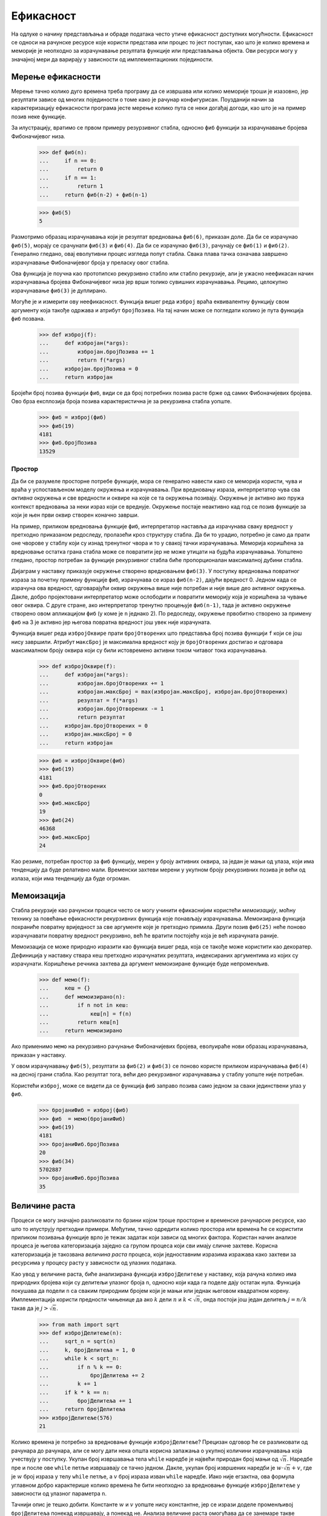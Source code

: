 .. _efficiency:

==========
Ефикасност
==========

На одлуке о начину представљања и обраде података често утиче ефикасност доступних могућности. Ефикасност се односи на рачунске ресурсе које користи представа или процес то јест поступак, као што је колико времена и меморије је неопходно за израчунавање резултата функције или представљања објекта. Ови ресурси могу у значајној мери да варирају у зависности од имплементационих појединости.

.. _measuringEfficiency:

Мерење ефикасности
------------------

Мерење тачно колико дуго времена треба програму да се извршава или колико меморије троши је изазовно, јер резултати зависе од многих појединости о томе како је рачунар конфигурисан. Поузданији начин за карактеризацију ефикасности програма јесте мерење колико пута се неки догађај догоди, као што је на пример позив неке функције.

За илустрацију, вратимо се првом примеру резурзивног стабла, односно ``фиб`` функцији за израчунавање бројева Фибоначијевог низа.

    >>> def фиб(n):
    ...     if n == 0:
    ...         return 0
    ...     if n == 1:
    ...         return 1
    ...     return фиб(n-2) + фиб(n-1)

    >>> фиб(5)
    5

Размотримо образац израчунавања који је резултат вредновања ``фиб(6)``, приказан доле. Да би се израчунао ``фиб(5)``, морају се срачунати ``фиб(3)`` и ``фиб(4)``. Да би се израчунао ``фиб(3)``, рачунају се ``фиб(1)`` и ``фиб(2)``. Генерално гледано, овај еволутивни процес изгледа попут стабла. Свака плава тачка означава завршено израчунавање Фибоначијевог броја у преласку овог стабла.

.. image:: fib.png
    :align: center

Ова функција је поучна као прототипско рекурзивно стабло или стабло рекурзије, али је ужасно неефикасан начин израчунавања бројева Фибоначијевог низа јер врши толико сувишних израчунавања. Рецимо, целокупно израчунавање ``фиб(3)`` је дуплирано.

Могуће је и измерити ову неефикасност. Функција вишег реда ``изброј`` враћа еквивалентну функцију свом аргументу која такође одржава и атрибут ``бројПозива``. На тај начин може се погледати колико је пута функција ``фиб`` позвана.

    >>> def изброј(f):
    ...     def избројан(*args):
    ...         избројан.бројПозива += 1
    ...         return f(*args)
    ...     избројан.бројПозива = 0
    ...     return избројан

Бројећи број позива функцији ``фиб``, види се да број потребних позива расте брже од самих Фибоначијевих бројева. Ово брза експлозија броја позива карактеристична је за рекурзивна стабла уопште.

    >>> фиб = изброј(фиб)
    >>> фиб(19)
    4181
    >>> фиб.бројПозива
    13529

.. _space:

Простор
^^^^^^^

Да би се разумеле просторне потребе функције, мора се генерално навести како се меморија користи, чува и враћа у успостављеном моделу окружења и израчунавања. При вредновању израза, интерпретатор чува сва *активна* окружења и све вредности и оквире на које се та окружења позивају. Окружење је активно ако пружа контекст вредновања за неки израз који се вреднује. Окружење постаје неактивно кад год се позив функције за који је њен први оквир створен коначно заврши.

На пример, приликом вредновања функције ``фиб``, интерпретатор наставља да израчунава сваку вредност у претходно приказаном редоследу, пролазећи кроз структуру стабла. Да би то урадио, потребно је само да прати оне чворове у стаблу који су изнад тренутног чвора и то у свакој тачки израчунавања. Меморија коришћена за вредновање остатка грана стабла може се повратити јер не може утицати на будућа израчунавања. Уопштено гледано, простор потребан за функције рекурзивног стабла биће пропорционалан максималној дубини стабла.

Дијаграм у наставку приказује окружење створено вредновањем ``фиб(3)``. У поступку вредновања повратног израза за почетну примену функције ``фиб``, израчунава се израз ``фиб(n-2)``, дајући вредност 0. Једном када се израчуна ова вредност, одговарајући оквир окружења више није потребан и није више део активног окружења. Дакле, добро пројектовани интерпретатор може ослободити и повратити меморију која је коришћена за чување овог оквира. С друге стране, ако интерпретатор тренутно процењује ``фиб(n-1)``, тада је активно окружење створено овом апликацијом ``фиб`` (у коме је ``n`` једнако 2). По редоследу, окружење првобитно створено за примену ``фиб`` на 3 је активно јер његова повратна вредност још увек није израчуната.

Функција вишег реда ``избројОквире`` прати ``бројОтворених`` што представља број позива функцији ``f`` који се још нису завршили. Атрибут ``максБрој`` је максимална вредност коју је ``бројОтворених`` достигао и одговара максималном броју оквира који су били истовремено активни током читавог тока израчунавања.

    >>> def избројОквире(f):
    ...     def избројан(*args):
    ...         избројан.бројОтворених += 1
    ...         избројан.максБрој = max(избројан.максБрој, избројан.бројОтворених)
    ...         резултат = f(*args)
    ...         избројан.бројОтворених -= 1
    ...         return резултат
    ...     избројан.бројОтворених = 0
    ...     избројан.максБрој = 0
    ...     return избројан

    >>> фиб = избројОквире(фиб)
    >>> фиб(19)
    4181
    >>> фиб.бројОтворених
    0
    >>> фиб.максБрој
    19
    >>> фиб(24)
    46368
    >>> фиб.максБрој
    24

Као резиме, потребан простор за ``фиб`` функцију, мерен у броју активних оквира, за један је мањи од улаза, који има тенденцију да буде релативно мали. Временски захтеви мерени у укупном броју рекурзивних позива је већи од излаза, који има тенденцију да буде огроман.

.. _memoization:

Мемоизација
-----------

Стабла рекурзије као рачунски процеси често се могу учинити ефикаснијим користећи *мемоизацију*, моћну технику за повећање ефикасности рекурзивних функција које понављају израчунавања. Мемоизирана функција похраниће повратну вриједност за све аргументе које је претходно примила. Други позив ``фиб(25)`` неће поново израчунавати повратну вредност рекурзивно, већ ће вратити постојећу која је већ израчуната раније.

Мемоизација се може природно изразити као функција вишег реда, која се такође може користити као декоратер. Дефиниција у наставку ствара кеш претходно израчунатих резултата, индексираних аргументима из којих су израчунати. Коришћење речника захтева да аргумент мемоизиране функције буде непроменљив.

    >>> def мемо(f):
    ...     кеш = {}
    ...     def мемоизирано(n):
    ...         if n not in кеш:
    ...             кеш[n] = f(n)
    ...         return кеш[n]
    ...     return мемоизирано

Ако применимо ``мемо`` на рекурзивно рачунање Фибоначијевих бројева, еволуираће нови образац израчунавања, приказан у наставку.

.. image:: fib_memo.png
    :align: center

У овом израчунавању ``фиб(5)``, резултати за ``фиб(2)`` и ``фиб(3)`` се поново користе приликом израчунавања ``фиб(4)`` на десној грани стабла. Као резултат тога, већи део рекурзивног израчунавања у стаблу уопште није потребан.

Користећи ``изброј``, може се видети да се функција ``фиб`` заправо позива само једном за сваки јединствени улаз у ``фиб``.

    >>> бројаниФиб = изброј(фиб)
    >>> фиб  = мемо(бројаниФиб)
    >>> фиб(19)
    4181
    >>> бројаниФиб.бројПозива
    20
    >>> фиб(34)
    5702887
    >>> бројаниФиб.бројПозива
    35

.. _ordersOfGrowth:

Величине раста
--------------

.. Степен раста можда боље него величина раста

Процеси се могу значајно разликовати по брзини којом троше просторне и временске рачунарске ресурсе, као што то илуструју претходни примери. Међутим, тачно одредити колико простора или времена ће се користити приликом позивања функције врло је тежак задатак који зависи од многих фактора. Користан начин анализе процеса је његова категоризација заједно са групом процеса који сви имају сличне захтеве. Корисна категоризација је такозвана *величина раста* процеса, који једноставним изразима изражава како захтеви за ресурсима у процесу расту у зависности од улазних података.

Као увод у величине раста, биће анализирана функција ``избројДелитеље`` у наставку, која рачуна колико има природних бројева који су делитељи улазног броја ``n``, односно који када га поделе дају остатак нула. Функција покушава да подели ``n`` са сваким природним бројем који је мањи или једнак његовом квадратном корену. Имплементација користи предности чињенице да ако :math:`k` дели :math:`n` и :math:`k<\sqrt{n}`, онда постоји још један делитељ :math:`j=n/k` такав да је :math:`j>\sqrt{n}`.

    >>> from math import sqrt
    >>> def избројДелитеље(n):
    ...     sqrt_n = sqrt(n)
    ...     k, бројДелитеља = 1, 0
    ...     while k < sqrt_n:
    ...         if n % k == 0:
    ...             бројДелитеља += 2
    ...         k += 1
    ...     if k * k == n:
    ...         бројДелитеља += 1
    ...     return бројДелитеља
    >>> избројДелитеље(576)
    21

Колико времена је потребно за вредновање функције ``избројДелитеље``? Прецизан одговор ће се разликовати од рачунара до рачунара, али се могу дати нека општа корисна запажања о укупној количини израчунавања која учествују у поступку. Укупан број извршавања тела ``while`` наредбе је највећи природан број мањи од :math:`\sqrt{n}`. Наредбе пре и после ове ``while`` петље извршавају се тачно једном. Дакле, укупан број извршених наредби је :math:`w\cdot\sqrt{n}+v`, где је :math:`w` број израза у телу ``while`` петље, а :math:`v` број израза изван ``while`` наредбе. Иако није егзактна, ова формула углавном добро карактерише колико времена ће бити неопходно за вредновање функције ``избројДелитеље`` у зависности од улазног параметра ``n``.

Тачнији опис је тешко добити. Константе :math:`w` и :math:`v` уопште нису константне, јер се изрази доделе променљивој ``бројДелитеља`` понекад извршавају, а понекад не. Анализа величине раста омогућава да се занемаре такве појединости и уместо тога се фокусира на општи облик раста. Конкретно, величина раста за ``избројДелитеље`` прецизно изражава да се време потребно за израчунавање ``избројДелитеље(n)`` скалира брзином :math:`\sqrt{n}`, унутар маргине неких константних фактора.

.. _thetaNotation:

Тета нотација
^^^^^^^^^^^^^

Нека је :math:`n` параметар који мери величину улаза у неки процес, а нека је :math:`R(n)` количина неког ресурса који тај процес захтева за улаз величине :math:`n`. У претходним примерима за :math:`n` је узет број за који је требало израчунати вредност дате функције, али постоје и друге могућности. На пример, ако је циљ израчунавање апроксимације квадратног корена неког броја, могло би се узети да :math:`n` представља број потребних цифара тачности.

:math:`R(n)` може бити мера количине искоришћене меморије или број изведених основних машинских корака, и слично. На рачунарима који изводе само фиксан број корака у јединици времена, време потребно за вредновање неког израза биће пропорционално броју основних корака изведених у поступку вредновања.

Кажемо да :math:`R(n)` има величину раста :math:`\Theta(f(n))`, записано као :math:`R(n)=\Theta(f(n))` (изговара се "тета од :math:`f(n)`"), ако постоје позитивне константе :math:`k_1` и :math:`k_2` независне од :math:`n` такве да

.. math:: k_1 \cdot f(n) \le R(n) \le k_2 \cdot f(n)

за било коју вредност :math:`n` већу од неког минимума :math:`m`. Другим речима, за велико :math:`n`, вредност :math:`R(n)` је увек смештена између неке две вредности које обе расту са :math:`f(n)`:

* доње границе :math:`k_1 \cdot f(n)` и
* горње границе :math:`k_2 \cdot f(n)`.

Ова дефиниција се може применити да се покаже да број корака потребних за израчунавање функције ``избројДелитеље(n)`` расте као :math:`\Theta(\sqrt{n})` једноставном инспекцијом тела функције.

Прво, узима се :math:`k_1 = 1` и :math:`m = 0`, тако да је доња граница коју ``избројДелитеље(n)`` захтева најмање :math:`1 \cdot \sqrt{n}` корака за било које :math:`n>0`. Постоје најмање четири линије кода које се извршавају изван ``while`` петље, где свакој од њих треба најмање један корак да се изврши. Постоје најмање две линије које се извршвају унутар ``while`` петље, заједно са самим ``while`` заглављем. Све ово захтева бар један корак. Тело ``while`` петље се извршава најмање :math:`\sqrt{n}-1` пута. Састављајући ове доње границе, примећује се да поступак захтева најмање :math:`4+3\cdot(\sqrt{n}-1)` корака, што је увек веће од :math:`k_1 \cdot \sqrt{n}`.

Друго, може се потврдити и горња граница. Претпоставимо да било која појединачна линија кода у телу функције ``избројДелитеље`` захтева највише :math:`p` корака. Ова претпоставка не важи у општем слуају за сваку линију Пајтон кода, али важи у овом случају. Затим, извршавање ``избројДелитеље(n)`` може захтевати највише :math:`p\cdot(5+4\sqrt{n})`, јер постоји пет линија кода изван ``while`` петље и четири унутар (укључујући ту и само заглавље). Ова горња граница важи чак и ако се сваки ``if`` услов процени као логички тачан. Коначно, ако се изабере :math:`k_2 = 5p`, тада је број потребних корака увек мањи од :math:`k_2\cdot\sqrt{n}`. Тиме је доказ завршен.

.. _example:Exponentiation:

Пример: степеновање
-------------------

Размотримо проблем израчунавања степена датог броја. У суштини, жеља је да се напише функцију која као аргументе прима основу :math:`b` и природан број :math:`n` као експонент, односно степен и израчунава :math:`b^n`. Један од начина да се то уради јесте преко рекурзивне дефиниције

.. math::

    b^n&=b \cdot b^{n-1}\\
    b^0&=1

што се лако преводи у рекурзивну функцију

    >>> def exp(b, n):
    ...     if n == 0:
    ...         return 1
    ...     return b * exp(b, n-1)

Ово је линеарни рекурзивни процес који захтева :math:`\Theta(n)` корака и :math:`\Theta(n)` простора. Баш као и са факторијелом, и лако се може формулисати еквивалентна линеарна итерација која захтева сличан број корака, али константан простор.

    >>> def expИтеративно(b, n):
    ...     result = 1
    ...     for _ in range(n):
    ...         result = result * b
    ...     return result

Помоћу узастопног квадрирања може се степеновати у мање корака. На пример, уместо рачунања :math:`b^8` као

.. math:: b\cdot(b\cdot(b\cdot(b\cdot(b\cdot(b\cdot(b \cdot b))))))

може се израчунати само помоћу три множења:

.. math::

    b^2&=b \cdot b\\
    b^4&=b^2 \cdot b^2\\
    b^8&=b^4 \cdot b^4

Ова метода добро функционише за експоненте који су степени броја 2. Такође се узастопно квадрирање може искористити у израчунавању степена уопште ако се употреби рекурзивно правило

.. math::

    b^n =
      \begin{cases}
        (b^\frac{n}{2})^2 & \quad\text{ако је } n \text{ парно}\\
        b \cdot b^{n-1}   & \quad\text{ако је } n \text{ непарно}
      \end{cases}

Ова метода такође се може изразити и као рекурзивна функција:

    >>> def квадрат(x):
    ...     return x*x

    >>> def expБрзи(b, n):
    ...     if n == 0:
    ...         return 1
    ...     if n % 2 == 0:
    ...         return квадрат(expБрзи(b, n//2))
    ...     else:
    ...         return b * expБрзи(b, n-1)

    >>> expБрзи(2, 100)
    1267650600228229401496703205376

Поступак развијен у функцији ``expБрзи`` расте логаритамски са ``n`` и у простору и у броју корака. Да би се то запазило, треба приметити да израчунавање :math:`b^{2n}` помоћу ``expБрзи`` захтева само још једно додатно множење од израчунавања :math:`b^n`. Величина експонента који се може израчунати стога се (приближно) удвостручује са сваким новим множењем које је дозвољено. Дакле, број множења потребних за експонент :math:`n` расте приближно једнако брзо као и :math:`\log_2{n}`. Односно овај поступак има степен раста :math:`\Theta(\log_2{n})`. Разлика између :math:`\Theta(\log{n})` раста и :math:`\Theta(n)` раста постаје упадљива како :math:`n` постаје велико. На пример, ``expБрзи`` за ``n`` једнако 1000 захтева само 14 уместо читавих 1000 множења.

.. _growthCategories:

Категорије раста
----------------

Величине раста су пројектоване да поједноставе анализу и упоређивање рачунарских процеса. Многи различити поступци могу имати једнаке величине раста, што указује на то да се они скалирају на сличне начине. Једна од основних вештина информатичара и електроинжењера је да познају и препознају уобичајене величине раста и да идентификују поступке истог реда.

.. _constants:

Константе
^^^^^^^^^

Константни чланови не утичу на величину раста неког поступка. Тако су, на пример, :math:`\Theta(n)` и :math:`\Theta(500 \cdot n)` исте величине раста. Ово својство следи директно из дефиниције тета нотације која омогућава да се изаберу произвољне константе :math:`k_1` и :math:`k_2` (као што је :math:`\frac{1}{500}`) за горњу и доњу границу. Ради једноставности, константе су увек изостављене из величина раста.

.. _logarithms:

Логаритми
^^^^^^^^^

Основа логаритма такође не утиче на величину раста неког поступка. На пример, :math:`\log_2{n}` и :math:`\log_{10}{n}` имају исту величину раста. Ово је и очекивано пошто је промена основе логаритма еквивалентна множењу са константним фактором.

.. _nesting:

Угнежђивање
^^^^^^^^^^^

Када се унутрашњи рачунски поступак понавља за сваки корак у спољашњем поступку, тада је величина раста целокупног поступка производ броја корака у спољашњем и унутрашњем поступку.

На пример, функција ``преклапање`` у наставку израчунава број елемената у низу ``а`` који се такође појављују у низу ``б``.

    >>> def преклапање(а, б):
    ...     број = 0
    ...     for члан in а:
    ...         if члан in б:
    ...             број += 1
    ...     return број

    >>> преклапање([1, 3, 2, 2, 5, 1], [5, 4, 2])
    3

Оператор ``in`` за низове захтева :math:`\Theta(n)` време, где је :math:`n` дужина низа ``б``. Бива примењен :math:`\Theta(m)` пута, где је :math:`m` дужина низа ``а``. Израз ``члан in б`` је заправо унутрашњи поступак, а ``for члан in а`` је спољашњи поступак. Укупна величина раста за ову функцију је :math:`\Theta(m \cdot n)`.

.. _lower-orderTerms:

Чланови нижег реда
^^^^^^^^^^^^^^^^^^

Како улазни подаци у процес расту, део израчунавања који најбрже расте доминира укупним коришћеним ресурсима. Тета нотација бележи ову интуицију. Све у свему, сви чланови изузев најбрже растућих могу се занемарити без промене величине.

На пример, размотрити функцију ``заЈеданВећи`` која враћа колико је чланова низа ``а`` за један веће него неки други члан низа ``а``. Односно, у низу ``[3, 14, 15, 9]`` члан 15 је за један већи од 14, па ће функција ``заЈеданВећи`` вратити 1.

    >>> def заЈеданВећи(а):
    ...     return преклапање([x-1 for x in а], а)

    >>> заЈеданВећи([3, 14, 15, 9])
    1

Постоје два дела овог израчунавања: низовно убрајање и позив функцији ``преклапање``. За низ ``а`` дужине :math:`n`, низовно убрајање захтева :math:`\Theta(n)` корака, док позив функцији ``преклапање`` захтева :math:`\Theta(n^2)` корака. Збир корака је :math:`\Theta(n+n^2)`, али ово није најједноставнији начин изражавања величине раста.

:math:`\Theta(n^2 + k \cdot n)` и :math:`\Theta(n^2)` су еквивалентни за било коју константу :math:`k`, јер ће :math:`n^2` члан на крају доминирати над укупним за било које :math:`k`. Чињеница да границе морају да важе само за :math:`n` веће од неког минимума :math:`m` успоставља ову еквиваленцију. Ради једноставности, чланови нижег реда увек су изостављени из величина раста, тако да се збир унутар тета израза скоро никада не среће у пракси или заиста изузетно ретко.

.. _commonCategories:

Уобичајене категорије
^^^^^^^^^^^^^^^^^^^^^

С обзиром на ова својства еквиваленције, појављује се мали скуп заједничких категорија који описују већину поступака аизрачунавања. У наставку су наведени најчешћи, од најспоријег до најбржег раста, заједно са описима раста како се улаз повећава. Следе и примери за сваку категорију.

+-----------------+--------------------------+------------------------------------------------+-----------------+
| Категорија      | Тета нотација            | Опис раста                                     | Пример          |
+=================+==========================+================================================+=================+
| Константна      | :math:`\Theta(1)`        | раст независтан од улаза                       | ``abs``         |
+-----------------+--------------------------+------------------------------------------------+-----------------+
| Логаритамска    | :math:`\Theta(\log{n})`  | множење улаза увећава ресурсе                  | ``expБрзи``     |
+-----------------+--------------------------+------------------------------------------------+-----------------+
| Линеарна        | :math:`\Theta(n)`        | увећавање улаза увећава ресурсе                | ``exp``         |
+-----------------+--------------------------+------------------------------------------------+-----------------+
| Логлинеарна     | :math:`\Theta(n\log{n})` | увећање улаза додаје :math:`\log{n}` ресурсима | ``sorted``      |
+-----------------+--------------------------+------------------------------------------------+-----------------+
| Квадратна       | :math:`\Theta(n^2)`      | увећање улаза додаје :math:`n` ресурсима       | ``заЈеданВећи`` |
+-----------------+--------------------------+------------------------------------------------+-----------------+
| Кубна           | :math:`\Theta(n^3)`      | увећање улаза додаје :math:`n^2` ресурсима     | ``matrix-mul``  |
+-----------------+--------------------------+------------------------------------------------+-----------------+
| Експоненцијална | :math:`\Theta(b^n)`      | увећање улаза мултиплицира ресурсе             | ``фиб``         |
+-----------------+--------------------------+------------------------------------------------+-----------------+

Постоје и друге категорије, попут :math:`\Theta(\sqrt{n})` раста виђене код функције ``избројДелитеље``. Међутим, категорије из претходне табеле су посебно честе.

Експоненцијални раст описује много различитих величина раста, јер промена основе :math:`b` утиче на величину раста. На пример, број корака у стаблу рекурзије за израчунавање бројева Фибоначијевог низа ``фиб`` расте експоненцијално са улазом :math:`n`. Конкретно, може се показати да је :math:`n`-ти члан Фибоначијевог низа најближи целом броју

.. math:: \dfrac{\varphi^{n-2}}{\sqrt{5}}

где је :math:`\varphi` златни пресек:

.. math:: \varphi=\dfrac{1+\sqrt{5}}{2}\approx1,6180339887

Такође је наведено да се број корака скалира са резултујућом вредношћу, па тако и поступак рекурзивног стабла захтева :math:`\Theta(\varphi^n)` корака, што је функција која расте експоненцијално са :math:`n`.
